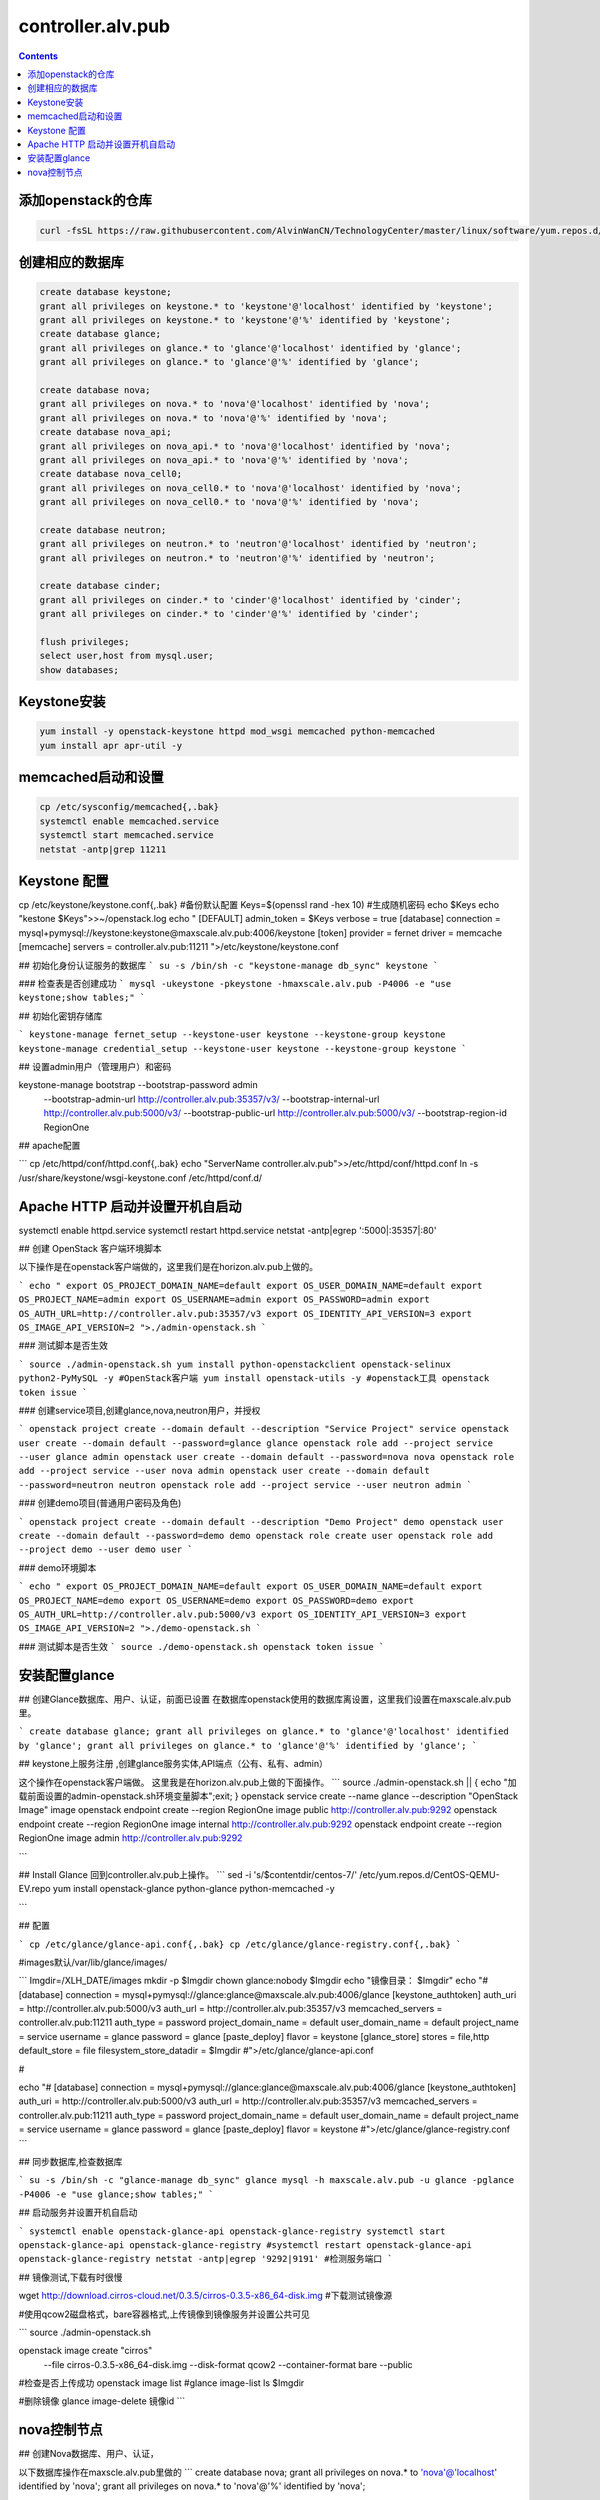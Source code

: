 ################################
controller.alv.pub
################################


.. contents::

添加openstack的仓库
```````````````````````
.. code-block:: bash

    curl -fsSL https://raw.githubusercontent.com/AlvinWanCN/TechnologyCenter/master/linux/software/yum.repos.d/openstack_pick_centos7.repo > /etc/yum.repos.d/openstack_pick_centos7.repo

创建相应的数据库
``````````````````````

.. code-block:: mysql

    create database keystone;
    grant all privileges on keystone.* to 'keystone'@'localhost' identified by 'keystone';
    grant all privileges on keystone.* to 'keystone'@'%' identified by 'keystone';
    create database glance;
    grant all privileges on glance.* to 'glance'@'localhost' identified by 'glance';
    grant all privileges on glance.* to 'glance'@'%' identified by 'glance';

    create database nova;
    grant all privileges on nova.* to 'nova'@'localhost' identified by 'nova';
    grant all privileges on nova.* to 'nova'@'%' identified by 'nova';
    create database nova_api;
    grant all privileges on nova_api.* to 'nova'@'localhost' identified by 'nova';
    grant all privileges on nova_api.* to 'nova'@'%' identified by 'nova';
    create database nova_cell0;
    grant all privileges on nova_cell0.* to 'nova'@'localhost' identified by 'nova';
    grant all privileges on nova_cell0.* to 'nova'@'%' identified by 'nova';

    create database neutron;
    grant all privileges on neutron.* to 'neutron'@'localhost' identified by 'neutron';
    grant all privileges on neutron.* to 'neutron'@'%' identified by 'neutron';

    create database cinder;
    grant all privileges on cinder.* to 'cinder'@'localhost' identified by 'cinder';
    grant all privileges on cinder.* to 'cinder'@'%' identified by 'cinder';

    flush privileges;
    select user,host from mysql.user;
    show databases;

Keystone安装
```````````````````
.. code-block:: bash

    yum install -y openstack-keystone httpd mod_wsgi memcached python-memcached
    yum install apr apr-util -y

memcached启动和设置
```````````````````
.. code-block:: bash

    cp /etc/sysconfig/memcached{,.bak}
    systemctl enable memcached.service
    systemctl start memcached.service
    netstat -antp|grep 11211



Keystone 配置
```````````````````
.. code-block:: bash

cp /etc/keystone/keystone.conf{,.bak}  #备份默认配置
Keys=$(openssl rand -hex 10)  #生成随机密码
echo $Keys
echo "kestone  $Keys">>~/openstack.log
echo "
[DEFAULT]
admin_token = $Keys
verbose = true
[database]
connection = mysql+pymysql://keystone:keystone@maxscale.alv.pub:4006/keystone
[token]
provider = fernet
driver = memcache
[memcache]
servers = controller.alv.pub:11211
">/etc/keystone/keystone.conf



## 初始化身份认证服务的数据库
```
su -s /bin/sh -c "keystone-manage db_sync" keystone
```

### 检查表是否创建成功
```
mysql -ukeystone -pkeystone -hmaxscale.alv.pub -P4006 -e "use keystone;show tables;"
```

## 初始化密钥存储库

```
keystone-manage fernet_setup --keystone-user keystone --keystone-group keystone
keystone-manage credential_setup --keystone-user keystone --keystone-group keystone
```

## 设置admin用户（管理用户）和密码


keystone-manage bootstrap --bootstrap-password admin \
  --bootstrap-admin-url http://controller.alv.pub:35357/v3/ \
  --bootstrap-internal-url http://controller.alv.pub:5000/v3/ \
  --bootstrap-public-url http://controller.alv.pub:5000/v3/ \
  --bootstrap-region-id RegionOne


## apache配置

```
cp /etc/httpd/conf/httpd.conf{,.bak}
echo "ServerName controller.alv.pub">>/etc/httpd/conf/httpd.conf
ln -s /usr/share/keystone/wsgi-keystone.conf /etc/httpd/conf.d/

Apache HTTP 启动并设置开机自启动
```````````````````````````````````

systemctl enable httpd.service
systemctl restart httpd.service
netstat -antp|egrep ':5000|:35357|:80'


## 创建 OpenStack 客户端环境脚本

以下操作是在openstack客户端做的，这里我们是在horizon.alv.pub上做的。

```
echo "
export OS_PROJECT_DOMAIN_NAME=default
export OS_USER_DOMAIN_NAME=default
export OS_PROJECT_NAME=admin
export OS_USERNAME=admin
export OS_PASSWORD=admin
export OS_AUTH_URL=http://controller.alv.pub:35357/v3
export OS_IDENTITY_API_VERSION=3
export OS_IMAGE_API_VERSION=2
">./admin-openstack.sh
```

### 测试脚本是否生效

```
source ./admin-openstack.sh
yum install python-openstackclient openstack-selinux python2-PyMySQL -y #OpenStack客户端
yum install openstack-utils -y #openstack工具
openstack token issue
```

### 创建service项目,创建glance,nova,neutron用户，并授权

```
openstack project create --domain default --description "Service Project" service
openstack user create --domain default --password=glance glance
openstack role add --project service --user glance admin
openstack user create --domain default --password=nova nova
openstack role add --project service --user nova admin
openstack user create --domain default --password=neutron neutron
openstack role add --project service --user neutron admin
```

### 创建demo项目(普通用户密码及角色)

```
openstack project create --domain default --description "Demo Project" demo
openstack user create --domain default --password=demo demo
openstack role create user
openstack role add --project demo --user demo user
```

### demo环境脚本

```
echo "
export OS_PROJECT_DOMAIN_NAME=default
export OS_USER_DOMAIN_NAME=default
export OS_PROJECT_NAME=demo
export OS_USERNAME=demo
export OS_PASSWORD=demo
export OS_AUTH_URL=http://controller.alv.pub:5000/v3
export OS_IDENTITY_API_VERSION=3
export OS_IMAGE_API_VERSION=2
">./demo-openstack.sh
```

### 测试脚本是否生效
```
source ./demo-openstack.sh
openstack token issue
```

安装配置glance
```````````````````



## 创建Glance数据库、用户、认证，前面已设置
在数据库openstack使用的数据库离设置，这里我们设置在maxscale.alv.pub里。

```
create database glance;
grant all privileges on glance.* to 'glance'@'localhost' identified by 'glance';
grant all privileges on glance.* to 'glance'@'%' identified by 'glance';
```

## keystone上服务注册 ,创建glance服务实体,API端点（公有、私有、admin）

这个操作在openstack客户端做。
这里我是在horizon.alv.pub上做的下面操作。
```
source ./admin-openstack.sh || { echo "加载前面设置的admin-openstack.sh环境变量脚本";exit; }
openstack service create --name glance --description "OpenStack Image" image
openstack endpoint create --region RegionOne image public http://controller.alv.pub:9292
openstack endpoint create --region RegionOne image internal http://controller.alv.pub:9292
openstack endpoint create --region RegionOne image admin http://controller.alv.pub:9292

```

## Install Glance
回到controller.alv.pub上操作。
```
sed -i 's/\$contentdir/centos-7/' /etc/yum.repos.d/CentOS-QEMU-EV.repo
yum install openstack-glance python-glance python-memcached -y

```

## 配置

```
cp /etc/glance/glance-api.conf{,.bak}
cp /etc/glance/glance-registry.conf{,.bak}
```

#images默认/var/lib/glance/images/

```
Imgdir=/XLH_DATE/images
mkdir -p $Imgdir
chown glance:nobody $Imgdir
echo "镜像目录： $Imgdir"
echo "#
[database]
connection = mysql+pymysql://glance:glance@maxscale.alv.pub:4006/glance
[keystone_authtoken]
auth_uri = http://controller.alv.pub:5000/v3
auth_url = http://controller.alv.pub:35357/v3
memcached_servers = controller.alv.pub:11211
auth_type = password
project_domain_name = default
user_domain_name = default
project_name = service
username = glance
password = glance
[paste_deploy]
flavor = keystone
[glance_store]
stores = file,http
default_store = file
filesystem_store_datadir = $Imgdir
#">/etc/glance/glance-api.conf

#

echo "#
[database]
connection = mysql+pymysql://glance:glance@maxscale.alv.pub:4006/glance
[keystone_authtoken]
auth_uri = http://controller.alv.pub:5000/v3
auth_url = http://controller.alv.pub:35357/v3
memcached_servers = controller.alv.pub:11211
auth_type = password
project_domain_name = default
user_domain_name = default
project_name = service
username = glance
password = glance
[paste_deploy]
flavor = keystone
#">/etc/glance/glance-registry.conf
```

## 同步数据库,检查数据库

```
su -s /bin/sh -c "glance-manage db_sync" glance
mysql -h maxscale.alv.pub -u glance -pglance -P4006 -e "use glance;show tables;"
```

## 启动服务并设置开机自启动

```
systemctl enable openstack-glance-api openstack-glance-registry
systemctl start openstack-glance-api openstack-glance-registry
#systemctl restart openstack-glance-api  openstack-glance-registry
netstat -antp|egrep '9292|9191' #检测服务端口
```

## 镜像测试,下载有时很慢

wget http://download.cirros-cloud.net/0.3.5/cirros-0.3.5-x86_64-disk.img #下载测试镜像源


#使用qcow2磁盘格式，bare容器格式,上传镜像到镜像服务并设置公共可见

```
source ./admin-openstack.sh


openstack image create "cirros" \
  --file cirros-0.3.5-x86_64-disk.img \
  --disk-format qcow2 --container-format bare \
  --public
#检查是否上传成功
openstack image list
#glance image-list
ls $Imgdir

#删除镜像 glance image-delete 镜像id
```





nova控制节点
`````````````````

## 创建Nova数据库、用户、认证，

以下数据库操作在maxscle.alv.pub里做的
```
create database nova;
grant all privileges on nova.* to 'nova'@'localhost' identified by 'nova';
grant all privileges on nova.* to 'nova'@'%' identified by 'nova';

```


## keystone上服务注册 ,创建nova用户、服务、API
以下操作在openstack客户端执行，这里我们在horizon.alv.pub上执行

#nova用户前面已建,在安装好keystone的时候创建的。
```
source ./admin-openstack.sh
openstack service create --name nova --description "OpenStack Compute" compute
openstack endpoint create --region RegionOne compute public http://controller.alv.pub:8774/v2.1
openstack endpoint create --region RegionOne compute internal http://controller.alv.pub:8774/v2.1
openstack endpoint create --region RegionOne compute admin http://controller.alv.pub:8774/v2.1

```

### 创建placement用户、服务、API
```
openstack user create --domain default --password=placement placement
openstack role add --project service --user placement admin
openstack service create --name placement --description "Placement API" placement
openstack endpoint create --region RegionOne placement public http://controller.alv.pub:8778
openstack endpoint create --region RegionOne placement internal http://controller.alv.pub:8778
openstack endpoint create --region RegionOne placement admin http://controller.alv.pub:8778
#openstack endpoint delete id?
```

## 安装nova控制节点

```
yum install -y openstack-nova-api openstack-nova-conductor \
  openstack-nova-console openstack-nova-novncproxy \
  openstack-nova-scheduler openstack-nova-placement-api
```

## nova控制节点配置

```
echo '#
[DEFAULT]
enabled_apis = osapi_compute,metadata
transport_url = rabbit://openstack:openstack@rabbitmq1.alv.pub
my_ip = 192.168.127.79
use_neutron = True
firewall_driver = nova.virt.firewall.NoopFirewallDriver

[api_database]
connection = mysql+pymysql://nova:nova@maxscale.alv.pub:4006/nova_api
[database]
connection = mysql+pymysql://nova:nova@maxscale.alv.pub:4006/nova

[api]
auth_strategy = keystone
[keystone_authtoken]
auth_uri = http://controller.alv.pub:5000
auth_url = http://controller.alv.pub:35357
memcached_servers = controller.alv.pub:11211
auth_type = password
project_domain_name = default
user_domain_name = default
project_name = service
username = nova
password = nova

[vnc]
enabled = true
vncserver_listen = $my_ip
vncserver_proxyclient_address = $my_ip
[glance]
api_servers = http://controller.alv.pub:9292
[oslo_concurrency]
lock_path = /var/lib/nova/tmp

[placement]
os_region_name = RegionOne
project_domain_name = Default
project_name = service
auth_type = password
user_domain_name = Default
auth_url = http://controller.alv.pub:35357/v3
username = placement
password = placement

[scheduler]
discover_hosts_in_cells_interval = 300
#'>/etc/nova/nova.conf
```


```

echo "

#Placement API
<Directory /usr/bin>
   <IfVersion >= 2.4>
      Require all granted
   </IfVersion>
   <IfVersion < 2.4>
      Order allow,deny
      Allow from all
   </IfVersion>
</Directory>
">>/etc/httpd/conf.d/00-nova-placement-api.conf

```

```
systemctl restart httpd
sleep 2
```

## 同步数据库

```
su -s /bin/sh -c "nova-manage api_db sync" nova
su -s /bin/sh -c "nova-manage cell_v2 map_cell0" nova
su -s /bin/sh -c "nova-manage cell_v2 create_cell --name=cell1 --verbose" nova
su -s /bin/sh -c "nova-manage db sync" nova
```

## 检测数据

```
nova-manage cell_v2 list_cells
```

```
mysql -h maxscale.alv.pub -u nova -pnova -P4006 -e "use nova_api;show tables;"
mysql -h maxscale.alv.pub -u nova -pnova -P4006 -e "use nova;show tables;"
mysql -h maxscale.alv.pub -u nova -pnova -P4006 -e "use nova_cell0;show tables;"
```

## 开机自启动
```
 systemctl enable openstack-nova-api.service \
  openstack-nova-consoleauth.service openstack-nova-scheduler.service \
  openstack-nova-conductor.service openstack-nova-novncproxy.service
```

## 启动服务

```
systemctl start openstack-nova-api.service \
  openstack-nova-consoleauth.service openstack-nova-scheduler.service \
  openstack-nova-conductor.service openstack-nova-novncproxy.service
```

## 查看节点

```
#nova service-list
openstack catalog list
nova-status upgrade check
openstack compute service list

```







# Neutron Deployment

#本实例网络配置方式是：公共网络

#官方参考 https://docs.openstack.org/neutron/pike/install/controller-install-rdo.html

## 创建Neutron数据库、用户认证，前面已设置

### 在数据库里的配置
这里我们是在maxscale.alv.pub里做以下操作
```
create database neutron;
grant all privileges on neutron.* to 'neutron'@'localhost' identified by 'neutron';
grant all privileges on neutron.* to 'neutron'@'%' identified by 'neutron';
```


## 创建Neutron服务实体,API端点
这里我们在openstack客户端做以下配置，这里我们在horizon.alv.pub配置这些。

```
openstack service create --name neutron --description "OpenStack Networking" network
openstack endpoint create --region RegionOne network public http://controller.alv.pub:9696
openstack endpoint create --region RegionOne network internal http://controller.alv.pub:9696
openstack endpoint create --region RegionOne network admin http://controller.alv.pub:9696
```

## 安装软件

```
wget -O /etc/yum.repos.d/CentOS-Base.repo http://mirrors.aliyun.com/repo/Centos-7.repo
yum install centos-release-openstack-pike -y #安装OpenStack库
sed -i 's/\$contentdir/centos-7/' /etc/yum.repos.d/CentOS-QEMU-EV.repo
yum install -y openstack-neutron openstack-neutron-ml2 \
openstack-neutron-linuxbridge python-neutronclient ebtables ipset
```

## Neutron 备份配置
```
cp /etc/neutron/neutron.conf{,.bak2}
cp /etc/neutron/plugins/ml2/ml2_conf.ini{,.bak}
ln -s /etc/neutron/plugins/ml2/ml2_conf.ini /etc/neutron/plugin.ini
cp /etc/neutron/plugins/ml2/linuxbridge_agent.ini{,.bak}
cp /etc/neutron/dhcp_agent.ini{,.bak}
cp /etc/neutron/metadata_agent.ini{,.bak}
cp /etc/neutron/l3_agent.ini{,.bak}
```

## 配置
```
echo '
[DEFAULT]
nova_metadata_ip = nova1.alv.pub
metadata_proxy_shared_secret = metadata
#'>/etc/neutron/metadata_agent.ini
#
echo '
#
[neutron]
url = http://controller.alv.pub:9696
auth_url = http://controller.alv.pub:35357
auth_type = password
project_domain_name = default
user_domain_name = default
region_name = RegionOne
project_name = service
username = neutron
password = neutron
service_metadata_proxy = true
metadata_proxy_shared_secret = metadata
#'>>/etc/nova/nova.conf
#
echo '#
[ml2]
tenant_network_types =
type_drivers = vlan,flat
mechanism_drivers = linuxbridge
extension_drivers = port_security
[ml2_type_flat]
flat_networks = provider
[securitygroup]
enable_ipset = True
#vlan
# [ml2_type_valn]
# network_vlan_ranges = provider:3001:4000
#'>/etc/neutron/plugins/ml2/ml2_conf.ini
# bond0是网卡名
echo '#
[linux_bridge]
physical_interface_mappings = provider:ens32
[vxlan]
enable_vxlan = false
#local_ip = 10.2.1.20
#l2_population = true
[agent]
prevent_arp_spoofing = True
[securitygroup]
firewall_driver = neutron.agent.linux.iptables_firewall.IptablesFirewallDriver
enable_security_group = True
#'>/etc/neutron/plugins/ml2/linuxbridge_agent.ini
#
echo '#
[DEFAULT]
interface_driver = linuxbridge
dhcp_driver = neutron.agent.linux.dhcp.Dnsmasq
enable_isolated_metadata = true
#'>/etc/neutron/dhcp_agent.ini
#
echo '
[DEFAULT]
core_plugin = ml2
service_plugins = router
allow_overlapping_ips = true
transport_url = rabbit://openstack:openstack@rabbitmq1.alv.pub
auth_strategy = keystone
notify_nova_on_port_status_changes = true
notify_nova_on_port_data_changes = true

[keystone_authtoken]
auth_uri = http://controller.alv.pub:5000
auth_url = http://controller.alv.pub:35357
memcached_servers = controller.alv.pub:11211
auth_type = password
project_domain_name = default
user_domain_name = default
project_name = service
username = neutron
password = neutron

[nova]
auth_url = http://controller.alv.pub:35357
auth_type = password
project_domain_id = default
user_domain_id = default
region_name = RegionOne
project_name = service
username = nova
password = nova

[database]
connection = mysql://neutron:neutron@maxscale.alv.pub:4006/neutron

[oslo_concurrency]
lock_path = /var/lib/neutron/tmp
#'>/etc/neutron/neutron.conf
#
echo '
[DEFAULT]
interface_driver = linuxbridge
#'>/etc/neutron/l3_agent.ini
```

## 同步数据库
```
su -s /bin/sh -c "neutron-db-manage --config-file /etc/neutron/neutron.conf --config-file /etc/neutron/plugins/ml2/ml2_conf.ini upgrade head" neutron
```
## 检测数据


```
mysql -h maxscale.alv.pub -P4006 -u neutron -pneutron -e "use neutron;show tables;"

```

## 重启相关服务
在nova1.alv.pub上执行

```
systemctl restart openstack-nova-api.service

```

## 启动neutron
```
systemctl enable neutron-server.service \
  neutron-linuxbridge-agent.service neutron-dhcp-agent.service \
  neutron-metadata-agent.service neutron-l3-agent
systemctl start neutron-server.service \
  neutron-linuxbridge-agent.service neutron-dhcp-agent.service \
  neutron-metadata-agent.service neutron-l3-agent
echo "查看网络,正常是：控制节点3个ID"

```

openstack 客户端执行
```
openstack network agent list
```




# Deployments
该服务器上我们主要是用于两个用途，一是openstack客户端，二是Dashboard web管理界面，这里的Dashboard我使用horizone

##下面我们是先安装openstack客户端

### 更换阿里云

```



### 创建 OpenStack 客户端环境脚本


#### 测试脚本是否生效








## 安装配置horizon

### 安装软件

```
yum install openstack-dashboard python-memcached -y
```

### 配置

```
cp /etc/openstack-dashboard/local_settings{,.bak}
#egrep -v '#|^$' /etc/openstack-dashboard/local_settings #显示默认配置
Setfiles=/etc/openstack-dashboard/local_settings
sed -i 's#_member_#user#g' $Setfiles
sed -i 's#OPENSTACK_HOST = "127.0.0.1"#OPENSTACK_HOST = "controller.alv.pub"#' $Setfiles
##允许所有主机访问#
sed -i "/ALLOWED_HOSTS/cALLOWED_HOSTS = ['*', ]" $Setfiles
#去掉memcached注释#
sed -in '153,158s/#//' $Setfiles
sed -in '160,164s/.*/#&/' $Setfiles
sed -i 's#UTC#Asia/Shanghai#g' $Setfiles
sed -i 's#%s:5000/v2.0#%s:5000/v3#' $Setfiles

sed -i '/ULTIDOMAIN_SUPPORT/cOPENSTACK_KEYSTONE_MULTIDOMAIN_SUPPORT = True' $Setfiles
sed -i "s@^#OPENSTACK_KEYSTONE_DEFAULT@OPENSTACK_KEYSTONE_DEFAULT@" $Setfiles
```

```
echo '
#set
OPENSTACK_API_VERSIONS = {
    "identity": 3,
    "image": 2,
    "volume": 2,
}
#'>>$Setfiles
#
```
####登录界面域
设置为默认域，default， 进行该设置后，登录页面不再有domain输入框
```
sed -i '/MULTIDOMAIN_SUPPORT/cOPENSTACK_KEYSTONE_MULTIDOMAIN_SUPPORT = False' /etc/openstack-dashboard/local_settings
```

```
systemctl enable httpd
systemctl restart httpd
```












